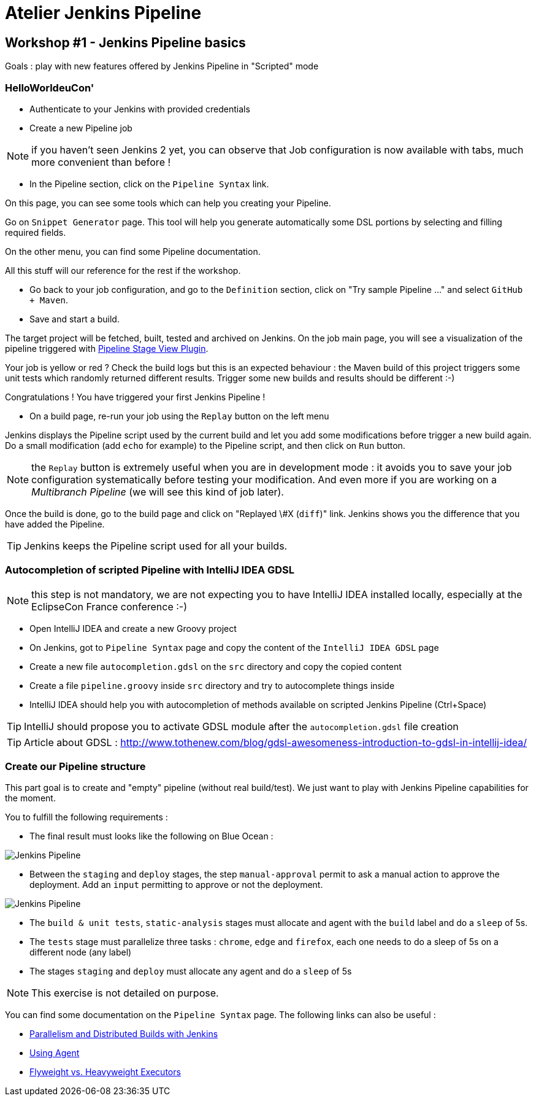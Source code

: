 = Atelier Jenkins Pipeline

== Workshop #1 - Jenkins Pipeline basics

Goals : play with new features offered by Jenkins Pipeline in "Scripted" mode

=== HelloWorldeuCon'

* Authenticate to your Jenkins with provided credentials

* Create a new Pipeline job

NOTE: if you haven't seen Jenkins 2 yet, you can observe that Job configuration is now available with tabs, much more convenient than before !

* In the Pipeline section, click on the `Pipeline Syntax` link.

On this page, you can see some tools which can help you creating your Pipeline.

Go on `Snippet Generator` page. This tool will help you generate automatically some DSL portions by selecting and filling required fields.

On the other menu, you can find some Pipeline documentation.

All this stuff will our reference for the rest if the workshop.

* Go back to your job configuration, and go to the `Definition` section, click on "Try sample Pipeline ..." and select `GitHub + Maven`.

* Save and start a build.

The target project will be fetched, built, tested and archived on Jenkins.
On the job main page, you will see a visualization of the pipeline triggered with link:https://wiki.jenkins-ci.org/display/JENKINS/Pipeline+Stage+View+Plugin[Pipeline Stage View Plugin].

Your job is yellow or red ? Check the build logs but this is an expected behaviour : the Maven build of this project triggers some unit tests which randomly returned different results.
Trigger some new builds and results should be different :-)

Congratulations ! You have triggered your first Jenkins Pipeline !

* On a build page, re-run your job using the `Replay` button on the left menu

Jenkins displays the Pipeline script used by the current build and let you add some modifications before trigger a new build again.
Do a small modification (add `echo` for example) to the Pipeline script, and then click on `Run` button.

NOTE: the `Replay` button is extremely useful when you are in development mode : it avoids you to save your job configuration systematically before testing your modification.
And even more if you are working on a _Multibranch Pipeline_ (we will see this kind of job later).

Once the build is done, go to the build page and click on "Replayed \#X (`diff`)" link. Jenkins shows you the difference that you have added the Pipeline.

TIP: Jenkins keeps the Pipeline script used for all your builds.


=== Autocompletion of scripted Pipeline with IntelliJ IDEA GDSL

NOTE: this step is not mandatory, we are not expecting you to have IntelliJ IDEA installed locally, especially at the EclipseCon France conference :-)

* Open IntelliJ IDEA and create a new Groovy project
* On Jenkins, got to `Pipeline Syntax` page and copy the content of the `IntelliJ IDEA GDSL` page
* Create a new file `autocompletion.gdsl` on the `src` directory and copy the copied content
* Create a file `pipeline.groovy` inside `src` directory and try to autocomplete things inside
* IntelliJ IDEA should help you with autocompletion of methods available on scripted Jenkins Pipeline (Ctrl+Space)

TIP: IntelliJ should propose you to activate GDSL module after the `autocompletion.gdsl` file creation

TIP: Article about GDSL : http://www.tothenew.com/blog/gdsl-awesomeness-introduction-to-gdsl-in-intellij-idea/

=== Create our Pipeline structure

This part goal is to create and "empty" pipeline (without real build/test). We just want to play with Jenkins Pipeline capabilities for the moment.

You to fulfill the following requirements :

* The final result must looks like the following on Blue Ocean :

image::images/workshop1-empty-pipeline.png[Jenkins Pipeline]

* Between the `staging` and `deploy` stages, the step `manual-approval` permit to ask a manual action to approve the deployment.
Add an `input` permitting to approve or not the deployment.

image::images/workshop1-empty-pipeline2.png[Jenkins Pipeline]

* The `build & unit tests`, `static-analysis` stages must allocate and agent with the `build` label and do a `sleep` of 5s.

* The `tests` stage must parallelize three tasks : `chrome`, `edge` and `firefox`, each one needs to do a sleep of 5s on a different node (any label)

* The stages `staging` and `deploy` must allocate any agent and do a `sleep` of 5s

NOTE: This exercise is not detailed on purpose.

You can find some documentation on the `Pipeline Syntax` page. The following links can also be useful :

* link:https://www.cloudbees.com/blog/parallelism-and-distributed-builds-jenkins[Parallelism and Distributed Builds with Jenkins]
* link:https://github.com/jenkinsci/pipeline-plugin/blob/master/TUTORIAL.md#using-agents[Using Agent]
* link:https://github.com/jenkinsci/pipeline-plugin/blob/master/TUTORIAL.md#pausing-flyweight-vs-heavyweight-executors[Flyweight vs. Heavyweight Executors]
